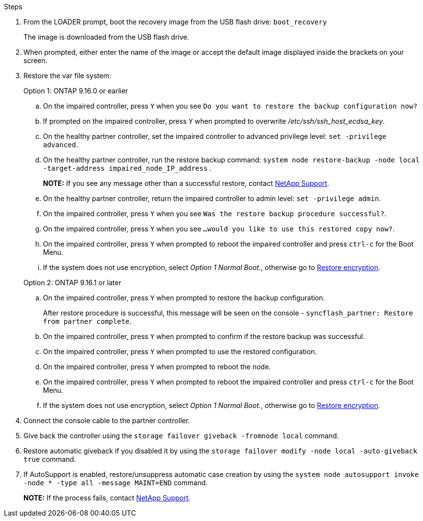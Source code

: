 
.Steps

. From the LOADER prompt, boot the recovery image from the USB flash drive: `boot_recovery`
+
The image is downloaded from the USB flash drive.

. When prompted, either enter the name of the image or accept the default image displayed inside the brackets on your screen.
. Restore the var file system:

+

[role="tabbed-block"]
====

.Option 1: ONTAP 9.16.0 or earlier
--

.. On the impaired controller, press `Y` when you see `Do you want to restore the backup configuration now?` 

.. If prompted on the impaired controller, press `Y` when prompted to overwrite _/etc/ssh/ssh_host_ecdsa_key_. 

.. On the healthy partner controller, set the impaired controller to advanced privilege level: `set -privilege advanced`.

.. On the healthy partner controller, run the restore backup command: `system node restore-backup -node local -target-address impaired_node_IP_address` .

+
*NOTE:*  If you see any message other than a successful restore, contact https://support.netapp.com[NetApp Support].

.. On the healthy partner controller, return the impaired controller to admin level: `set -privilege admin`.

.. On the impaired controller, press `Y` when you see `Was the restore backup procedure successful?`.

.. On the impaired controller, press `Y` when you see `...would you like to use this restored copy now?`. 

.. On the impaired controller, press `Y` when prompted to reboot the impaired controller and press `ctrl-c` for the Boot Menu.

.. If the system does not use encryption, select _Option 1 Normal Boot._, otherwise go to link:bootmedia-encryption-restore.html[Restore encryption].
--

.Option 2: ONTAP 9.16.1 or later

--

.. On the impaired controller, press `Y` when prompted to restore the backup configuration. 
+
After restore procedure is successful, this message will be seen on the console - `syncflash_partner: Restore from partner complete`.

.. On the impaired controller, press `Y` when prompted to confirm if the restore backup was successful.
.. On the impaired controller, press `Y` when prompted to use the restored configuration.
.. On the impaired controller, press `Y` when prompted to reboot the node.

.. On the impaired controller, press `Y` when prompted to reboot the impaired controller and press `ctrl-c` for the Boot Menu.

.. If the system does not use encryption, select _Option 1 Normal Boot._, otherwise go to link:bootmedia-encryption-restore.html[Restore encryption].

--

====

[start=4]
.  Connect the console cable to the partner controller.

.  Give back the controller using the `storage failover giveback -fromnode local` command.

.  Restore automatic giveback if you disabled it by using the `storage failover modify -node local -auto-giveback true` command.

. If AutoSupport is enabled, restore/unsuppress automatic case creation by using the `system node autosupport invoke -node * -type all -message MAINT=END` command.
+
*NOTE:* If the process fails, contact https://support.netapp.com[NetApp Support].
